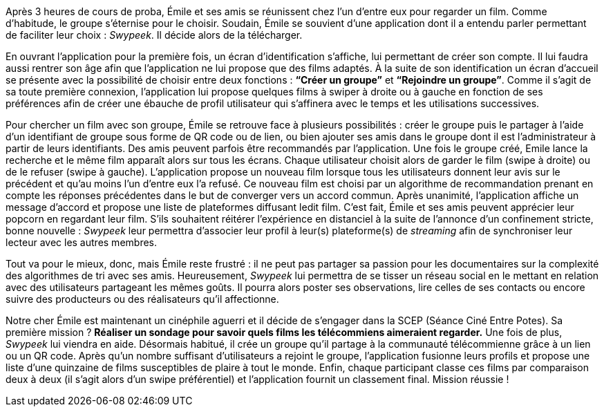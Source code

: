 [.text-justify]
Après 3 heures de cours de proba, Émile et ses amis se réunissent chez l’un d’entre eux pour regarder un film. Comme d’habitude, le groupe s’éternise pour le choisir.  Soudain, Émile se souvient d’une application dont il a entendu parler permettant de faciliter leur choix : _Swypeek_. Il décide alors de la télécharger.

[.text-justify]
En ouvrant l’application pour la première fois, un écran d’identification s’affiche, lui permettant de créer son compte. Il lui faudra aussi rentrer son âge afin que l’application ne lui propose que des films adaptés.
À la suite de son identification un écran d’accueil se présente avec la possibilité de choisir entre deux fonctions : *“Créer un groupe”* et *“Rejoindre un groupe”*. Comme il s’agit de sa toute première connexion, l’application lui propose quelques films à swiper à droite ou à gauche en fonction de ses préférences afin de créer une ébauche de profil utilisateur qui s’affinera avec le temps et les utilisations successives.

[.text-justify]
Pour chercher un film avec son groupe, Émile se retrouve face à plusieurs possibilités : créer le groupe puis le partager à l’aide d’un identifiant de groupe sous forme de QR code ou de lien, ou bien ajouter ses amis dans le groupe dont il est l’administrateur à partir de leurs identifiants. Des amis peuvent parfois être recommandés par l’application. Une fois le groupe créé, Emile lance la recherche et le même film apparaît alors sur tous les écrans. Chaque utilisateur choisit alors de garder le film (swipe à droite) ou de le refuser (swipe à gauche). L’application propose un nouveau film lorsque tous les utilisateurs donnent leur avis sur le précédent et qu’au moins l’un d’entre eux l’a refusé. Ce nouveau film est choisi par un algorithme de recommandation prenant en compte les réponses précédentes dans le but de converger vers un accord commun. Après unanimité, l’application affiche un message d’accord et propose une liste de plateformes diffusant ledit film. C’est fait, Émile et ses amis peuvent apprécier leur popcorn en regardant leur film.
S’ils souhaitent réitérer l’expérience en distanciel à la suite de l’annonce d’un confinement stricte, bonne nouvelle : _Swypeek_ leur permettra d’associer leur profil à leur(s) plateforme(s) de _streaming_ afin de synchroniser leur lecteur avec les autres membres.

[.text-justify]
Tout va pour le mieux, donc, mais Émile reste frustré : il ne peut pas partager sa passion pour les documentaires sur la complexité des algorithmes de tri avec ses amis. Heureusement, _Swypeek_ lui permettra de se tisser un réseau social en le mettant en relation avec des utilisateurs partageant les mêmes goûts. Il pourra alors poster ses observations, lire celles de ses contacts ou encore suivre des producteurs ou des réalisateurs qu'il affectionne.

[.text-justify]
Notre cher Émile est maintenant un cinéphile aguerri et il décide de s’engager dans la SCEP (Séance Ciné Entre Potes). Sa première mission ? *Réaliser un sondage pour savoir quels films les télécommiens aimeraient regarder.* Une fois de plus, _Swypeek_ lui viendra en aide. Désormais habitué, il crée un groupe qu'il partage à la communauté télécommienne grâce à un lien ou un QR code. Après qu'un nombre suffisant d'utilisateurs a rejoint le groupe, l'application fusionne leurs profils et propose une liste d'une quinzaine de films susceptibles de plaire à tout le monde. Enfin, chaque participant classe ces films par comparaison deux à deux (il s’agit alors d’un swipe préférentiel) et l'application fournit un classement final. Mission réussie !
